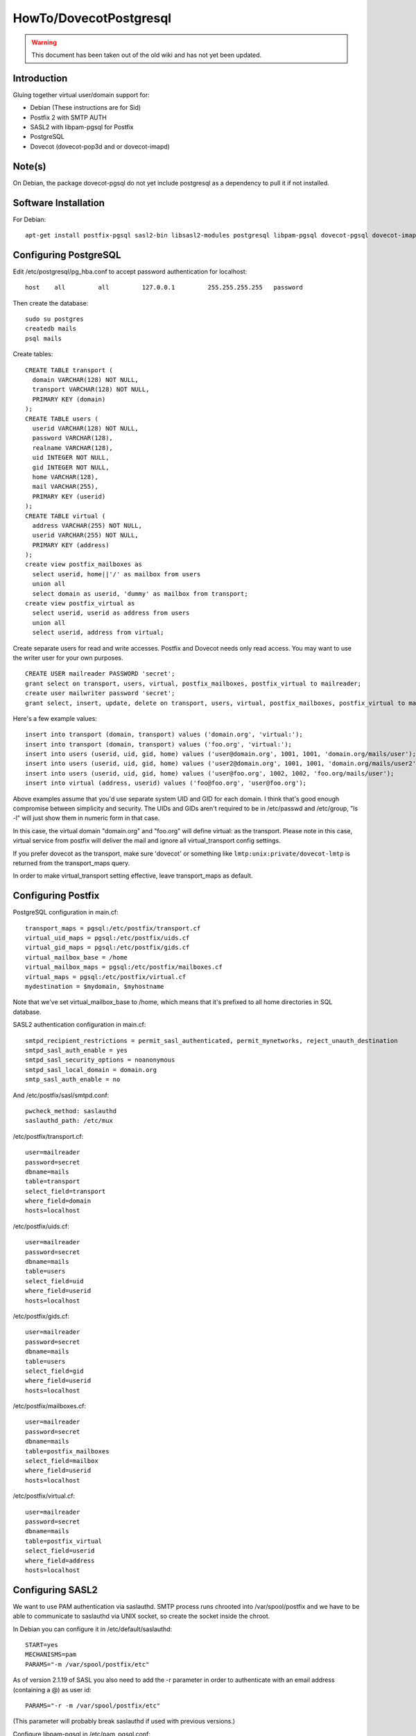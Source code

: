 =======================
HowTo/DovecotPostgresql
=======================

.. warning::

    This document has been taken out of the old wiki and
    has not yet been updated.

Introduction
============

Gluing together virtual user/domain support for:

-  Debian (These instructions are for Sid)

-  Postfix 2 with SMTP AUTH

-  SASL2 with libpam-pgsql for Postfix

-  PostgreSQL

-  Dovecot (dovecot-pop3d and or dovecot-imapd)

Note(s)
=======

On Debian, the package dovecot-pgsql do not yet include postgresql as a
dependency to pull it if not installed.

Software Installation
=====================

For Debian:

::

   apt-get install postfix-pgsql sasl2-bin libsasl2-modules postgresql libpam-pgsql dovecot-pgsql dovecot-imapd dovecot-pop3d

Configuring PostgreSQL
======================

Edit /etc/postgresql/pg_hba.conf to accept password authentication for
localhost:

::

   host    all         all         127.0.0.1         255.255.255.255   password

Then create the database:

::

   sudo su postgres
   createdb mails
   psql mails

Create tables:

::

   CREATE TABLE transport (
     domain VARCHAR(128) NOT NULL,
     transport VARCHAR(128) NOT NULL,
     PRIMARY KEY (domain)
   );
   CREATE TABLE users (
     userid VARCHAR(128) NOT NULL,
     password VARCHAR(128),
     realname VARCHAR(128),
     uid INTEGER NOT NULL,
     gid INTEGER NOT NULL,
     home VARCHAR(128),
     mail VARCHAR(255),
     PRIMARY KEY (userid)
   );
   CREATE TABLE virtual (
     address VARCHAR(255) NOT NULL,
     userid VARCHAR(255) NOT NULL,
     PRIMARY KEY (address)
   );
   create view postfix_mailboxes as
     select userid, home||'/' as mailbox from users
     union all
     select domain as userid, 'dummy' as mailbox from transport;
   create view postfix_virtual as
     select userid, userid as address from users
     union all
     select userid, address from virtual;

Create separate users for read and write accesses. Postfix and Dovecot
needs only read access. You may want to use the writer user for your own
purposes.

::

   CREATE USER mailreader PASSWORD 'secret';
   grant select on transport, users, virtual, postfix_mailboxes, postfix_virtual to mailreader;
   create user mailwriter password 'secret';
   grant select, insert, update, delete on transport, users, virtual, postfix_mailboxes, postfix_virtual to mailwriter;

Here's a few example values:

::

   insert into transport (domain, transport) values ('domain.org', 'virtual:');
   insert into transport (domain, transport) values ('foo.org', 'virtual:');
   insert into users (userid, uid, gid, home) values ('user@domain.org', 1001, 1001, 'domain.org/mails/user');
   insert into users (userid, uid, gid, home) values ('user2@domain.org', 1001, 1001, 'domain.org/mails/user2');
   insert into users (userid, uid, gid, home) values ('user@foo.org', 1002, 1002, 'foo.org/mails/user');
   insert into virtual (address, userid) values ('foo@foo.org', 'user@foo.org');

Above examples assume that you'd use separate system UID and GID for
each domain. I think that's good enough compromise between simplicity
and security. The UIDs and GIDs aren't required to be in /etc/passwd and
/etc/group, "ls -l" will just show them in numeric form in that case.

In this case, the virtual domain "domain.org" and "foo.org" will define
virtual: as the transport. Please note in this case, virtual service
from postfix will deliver the mail and ignore all virtual_transport
config settings.

If you prefer dovecot as the transport, make sure 'dovecot' or something
like ``lmtp:unix:private/dovecot-lmtp`` is returned from the transport_maps
query.

In order to make virtual_transport setting effective, leave
transport_maps as default.

Configuring Postfix
===================

PostgreSQL configuration in main.cf:

::

   transport_maps = pgsql:/etc/postfix/transport.cf
   virtual_uid_maps = pgsql:/etc/postfix/uids.cf
   virtual_gid_maps = pgsql:/etc/postfix/gids.cf
   virtual_mailbox_base = /home
   virtual_mailbox_maps = pgsql:/etc/postfix/mailboxes.cf
   virtual_maps = pgsql:/etc/postfix/virtual.cf
   mydestination = $mydomain, $myhostname

Note that we've set virtual_mailbox_base to /home, which means that it's
prefixed to all home directories in SQL database.

SASL2 authentication configuration in main.cf:

::

   smtpd_recipient_restrictions = permit_sasl_authenticated, permit_mynetworks, reject_unauth_destination
   smtpd_sasl_auth_enable = yes
   smtpd_sasl_security_options = noanonymous
   smtpd_sasl_local_domain = domain.org
   smtp_sasl_auth_enable = no

And /etc/postfix/sasl/smtpd.conf:

::

   pwcheck_method: saslauthd
   saslauthd_path: /etc/mux

/etc/postfix/transport.cf:

::

   user=mailreader
   password=secret
   dbname=mails
   table=transport
   select_field=transport
   where_field=domain
   hosts=localhost

/etc/postfix/uids.cf:

::

   user=mailreader
   password=secret
   dbname=mails
   table=users
   select_field=uid
   where_field=userid
   hosts=localhost

/etc/postfix/gids.cf:

::

   user=mailreader
   password=secret
   dbname=mails
   table=users
   select_field=gid
   where_field=userid
   hosts=localhost

/etc/postfix/mailboxes.cf:

::

   user=mailreader
   password=secret
   dbname=mails
   table=postfix_mailboxes
   select_field=mailbox
   where_field=userid
   hosts=localhost

/etc/postfix/virtual.cf:

::

   user=mailreader
   password=secret
   dbname=mails
   table=postfix_virtual
   select_field=userid
   where_field=address
   hosts=localhost

Configuring SASL2
=================

We want to use PAM authentication via saslauthd. SMTP process runs
chrooted into /var/spool/postfix and we have to be able to communicate
to saslauthd via UNIX socket, so create the socket inside the chroot.

In Debian you can configure it in /etc/default/saslauthd:

::

   START=yes
   MECHANISMS=pam
   PARAMS="-m /var/spool/postfix/etc"

As of version 2.1.19 of SASL you also need to add the -r parameter in
order to authenticate with an email address (containing a @) as user id:

::

   PARAMS="-r -m /var/spool/postfix/etc"

(This parameter will probably break saslauthd if used with previous
versions.)

Configure libpam-pgsql in /etc/pam_pgsql.conf:

::

   database = mails
   host = localhost
   user = mailreader
   password = secret
   table = users
   user_column = userid
   pwd_column = password
   #expired_column = acc_expired
   #newtok_column = acc_new_pwreq
   pw_type = crypt
   #debug

And create /etc/pam.d/smtp:

::

   auth        required    pam_pgsql.so
   account     required    pam_pgsql.so
   password    required    pam_pgsql.so

libsasl2-modules install a lot of plugins which you most likely don't
need and which don't even work with PAM. You mostly just need PLAIN and
possibly LOGIN authentication. I'm not sure if there's any pretty way to
select only them, but one evil way is to just delete others:

::

   cd /usr/lib/sasl2
   rm -f libcrammd5.* libdigestmd5.* libsasldb.* libotp.* libntlm.* libanonymous.*

The better way is to put in /etc/postfix/sasl/smtpd.conf the following
line:

::

   mech_list: login plain

Where mech_list is a list of all the mechanism names to enable.

Configuring Dovecot
===================

In dovecot.conf, set:

::

   mail_driver = maildir
   mail_path = ~/

   passdb db1 {
      driver = sql
      args = /usr/local/etc/dovecot-sql.conf 
   }

   userdb db1 {
      driver = sql
      args = /usr/local/etc/dovecot-sql.conf
   }
 
And create /usr/local/etc/dovecot-sql.conf:

::

   driver = pgsql
   connect = host=localhost dbname=mails user=mailreader password=secret
   default_pass_scheme = CRYPT
   password_query = SELECT userid as user, password FROM users WHERE userid = '%u'
   user_query = SELECT '/home/'||home AS home, uid, gid FROM users WHERE userid = '%u'

Restart
=======

Finally remember to restart everything before trying to figure out why
nothing is working:

::

   /etc/init.d/saslauthd restart
   /etc/init.d/postgresql restart
   /etc/init.d/postfix restart
   /etc/init.d/dovecot restart
